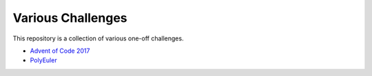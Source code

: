 Various Challenges
==================

This repository is a collection of various one-off challenges.

- `Advent of Code 2017`_
- `PolyEuler`_

.. _Advent of Code 2017: https://github.com/TheKevJames/challenges/tree/master/advent-2017
.. _PolyEuler: https://github.com/TheKevJames/challenges/tree/master/polyeuler
